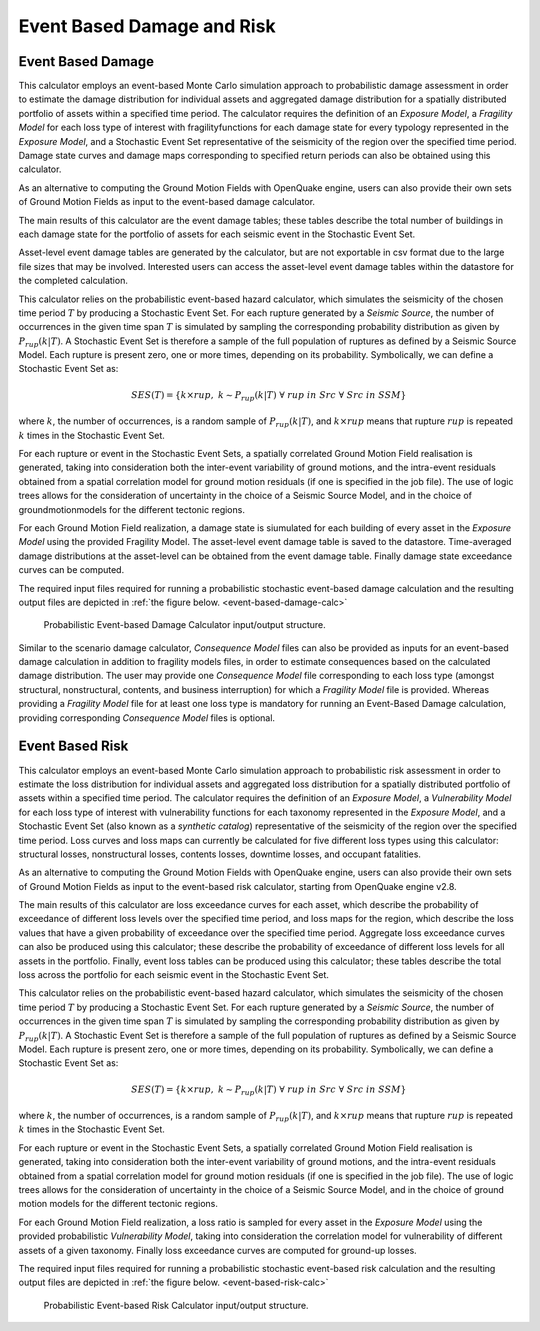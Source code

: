 Event Based Damage and Risk
===========================

.. _event-based-damage-intro:

Event Based Damage
------------------

This calculator employs an event-based Monte Carlo simulation approach to probabilistic damage assessment in order to 
estimate the damage distribution for individual assets and aggregated damage distribution for a spatially distributed 
portfolio of assets within a specified time period. The calculator requires the definition of an *Exposure Model*, a 
*Fragility Model* for each loss type of interest with fragilityfunctions for each damage state for every typology 
represented in the *Exposure Model*, and a Stochastic Event Set representative of the seismicity of the region over the 
specified time period. Damage state curves and damage maps corresponding to specified return periods can also be 
obtained using this calculator.

As an alternative to computing the Ground Motion Fields with OpenQuake engine, users can also provide their own sets of 
Ground Motion Fields as input to the event-based damage calculator.

The main results of this calculator are the event damage tables; these tables describe the total number of buildings in 
each damage state for the portfolio of assets for each seismic event in the Stochastic Event Set.

Asset-level event damage tables are generated by the calculator, but are not exportable in csv format due to the large 
file sizes that may be involved. Interested users can access the asset-level event damage tables within the datastore 
for the completed calculation.

This calculator relies on the probabilistic event-based hazard calculator, which simulates the seismicity of the chosen 
time period :math:`T` by producing a Stochastic Event Set. For each rupture generated by a *Seismic Source*, the number 
of occurrences in the given time span :math:`T` is simulated by sampling the corresponding probability distribution as 
given by :math:`P_{rup}(k|T)`. A Stochastic Event Set is therefore a sample of the full population of ruptures as defined by a Seismic Source Model. Each rupture is present zero, one or more times, depending on its probability. Symbolically, we can define a Stochastic Event Set as:

.. math::

   SES(T) = \{k \times rup,\ k \sim P_{rup}(k|T)\ \forall\ rup\ in\ Src\ \forall\ Src\ in\ SSM\}

where :math:`k`, the number of occurrences, is a random sample of :math:`P_{rup}(k|T)`, and :math:`k \times rup` means 
that rupture :math:`rup` is repeated :math:`k` times in the Stochastic Event Set.

For each rupture or event in the Stochastic Event Sets, a spatially correlated Ground Motion Field realisation is 
generated, taking into consideration both the inter-event variability of ground motions, and the intra-event residuals 
obtained from a spatial correlation model for ground motion residuals (if one is specified in the job file). The use of 
logic trees allows for the consideration of uncertainty in the choice of a Seismic Source Model, and in the choice of 
groundmotionmodels for the different tectonic regions.

For each Ground Motion Field realization, a damage state is siumulated for each building of every asset in the *Exposure 
Model* using the provided Fragility Model. The asset-level event damage table is saved to the datastore. Time-averaged 
damage distributions at the asset-level can be obtained from the event damage table. Finally damage state exceedance 
curves can be computed.

The required input files required for running a probabilistic stochastic event-based damage calculation and the 
resulting output files are depicted in :ref:`the figure below. <event-based-damage-calc>`

.. _event-based-damage-calc:
.. figure:: _images/io-structure-event-based-damage.png

   Probabilistic Event-based Damage Calculator input/output structure.

Similar to the scenario damage calculator, *Consequence Model* files can also be provided as inputs for an event-based 
damage calculation in addition to fragility models files, in order to estimate consequences based on the calculated 
damage distribution. The user may provide one *Consequence Model* file corresponding to each loss type (amongst structural, 
nonstructural, contents, and business interruption) for which a *Fragility Model* file is provided. Whereas providing a 
*Fragility Model* file for at least one loss type is mandatory for running an Event-Based Damage calculation, providing 
corresponding *Consequence Model* files is optional.

.. _event-based-risk-intro:

Event Based Risk
----------------

This calculator employs an event-based Monte Carlo simulation approach to probabilistic risk assessment in order to 
estimate the loss distribution for individual assets and aggregated loss distribution for a spatially distributed 
portfolio of assets within a specified time period. The calculator requires the definition of an *Exposure Model*, a 
*Vulnerability Model* for each loss type of interest with vulnerability functions for each taxonomy represented in the 
*Exposure Model*, and a Stochastic Event Set (also known as a *synthetic catalog*) representative of the seismicity of 
the region over the specified time period. Loss curves and loss maps can currently be calculated for five different loss 
types using this calculator: structural losses, nonstructural losses, contents losses, downtime losses, and occupant 
fatalities.

As an alternative to computing the Ground Motion Fields with OpenQuake engine, users can also provide their own sets of 
Ground Motion Fields as input to the event-based risk calculator, starting from OpenQuake engine v2.8.

The main results of this calculator are loss exceedance curves for each asset, which describe the probability of 
exceedance of different loss levels over the specified time period, and loss maps for the region, which describe the 
loss values that have a given probability of exceedance over the specified time period. Aggregate loss exceedance curves 
can also be produced using this calculator; these describe the probability of exceedance of different loss levels for all 
assets in the portfolio. Finally, event loss tables can be produced using this calculator; these tables describe the 
total loss across the portfolio for each seismic event in the Stochastic Event Set.

This calculator relies on the probabilistic event-based hazard calculator, which simulates the seismicity of the chosen 
time period :math:`T` by producing a Stochastic Event Set. For each rupture generated by a *Seismic Source*, the number 
of occurrences in the given time span :math:`T` is simulated by sampling the corresponding probability distribution as 
given by :math:`P_{rup}(k|T)`. A Stochastic Event Set is therefore a sample of the full population of ruptures as defined 
by a Seismic Source Model. Each rupture is present zero, one or more times, depending on its probability. Symbolically, 
we can define a Stochastic Event Set as:

.. math::

   SES(T) = \{k \times rup,\ k \sim P_{rup}(k|T)\ \forall\ rup\ in\ Src\ \forall\ Src\ in\ SSM\}

where :math:`k`, the number of occurrences, is a random sample of :math:`P_{rup}(k|T)`, and :math:`k \times rup` means 
that rupture :math:`rup` is repeated :math:`k` times in the Stochastic Event Set.

For each rupture or event in the Stochastic Event Sets, a spatially correlated Ground Motion Field realisation is 
generated, taking into consideration both the inter-event variability of ground motions, and the intra-event residuals 
obtained from a spatial correlation model for ground motion residuals (if one is specified in the job file). The use of 
logic trees allows for the consideration of uncertainty in the choice of a Seismic Source Model, and in the choice of 
ground motion models for the different tectonic regions.

For each Ground Motion Field realization, a loss ratio is sampled for every asset in the *Exposure Model* using the 
provided probabilistic *Vulnerability Model*, taking into consideration the correlation model for vulnerability of 
different assets of a given taxonomy. Finally loss exceedance curves are computed for ground-up losses.

The required input files required for running a probabilistic stochastic event-based risk calculation and the resulting 
output files are depicted in :ref:`the figure below. <event-based-risk-calc>`

.. _event-based-risk-calc:
.. figure:: _images/io-structure-event-based-risk.png

   Probabilistic Event-based Risk Calculator input/output structure.
